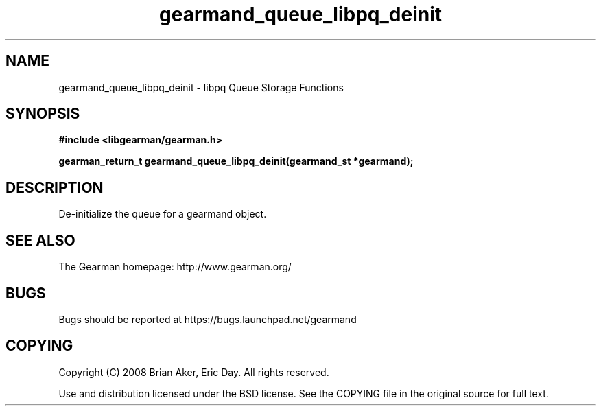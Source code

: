 .TH gearmand_queue_libpq_deinit 3 2009-07-19 "Gearman" "Gearman"
.SH NAME
gearmand_queue_libpq_deinit \- libpq Queue Storage Functions
.SH SYNOPSIS
.B #include <libgearman/gearman.h>
.sp
.BI "gearman_return_t gearmand_queue_libpq_deinit(gearmand_st *gearmand);"
.SH DESCRIPTION
De-initialize the queue for a gearmand object.
.SH "SEE ALSO"
The Gearman homepage: http://www.gearman.org/
.SH BUGS
Bugs should be reported at https://bugs.launchpad.net/gearmand
.SH COPYING
Copyright (C) 2008 Brian Aker, Eric Day. All rights reserved.

Use and distribution licensed under the BSD license. See the COPYING file in the original source for full text.
